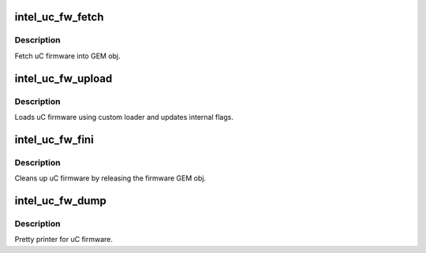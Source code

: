 .. -*- coding: utf-8; mode: rst -*-
.. src-file: drivers/gpu/drm/i915/intel_uc_fw.c

.. _`intel_uc_fw_fetch`:

intel_uc_fw_fetch
=================

.. c:function:: void intel_uc_fw_fetch(struct drm_i915_private *dev_priv, struct intel_uc_fw *uc_fw)

    fetch uC firmware

    :param struct drm_i915_private \*dev_priv:
        device private

    :param struct intel_uc_fw \*uc_fw:
        uC firmware

.. _`intel_uc_fw_fetch.description`:

Description
-----------

Fetch uC firmware into GEM obj.

.. _`intel_uc_fw_upload`:

intel_uc_fw_upload
==================

.. c:function:: int intel_uc_fw_upload(struct intel_uc_fw *uc_fw, int (*xfer)(struct intel_uc_fw *uc_fw, struct i915_vma *vma))

    load uC firmware using custom loader

    :param struct intel_uc_fw \*uc_fw:
        uC firmware

    :param int (\*xfer)(struct intel_uc_fw \*uc_fw, struct i915_vma \*vma):
        *undescribed*

.. _`intel_uc_fw_upload.description`:

Description
-----------

Loads uC firmware using custom loader and updates internal flags.

.. _`intel_uc_fw_fini`:

intel_uc_fw_fini
================

.. c:function:: void intel_uc_fw_fini(struct intel_uc_fw *uc_fw)

    cleanup uC firmware

    :param struct intel_uc_fw \*uc_fw:
        uC firmware

.. _`intel_uc_fw_fini.description`:

Description
-----------

Cleans up uC firmware by releasing the firmware GEM obj.

.. _`intel_uc_fw_dump`:

intel_uc_fw_dump
================

.. c:function:: void intel_uc_fw_dump(struct intel_uc_fw *uc_fw, struct drm_printer *p)

    dump information about uC firmware

    :param struct intel_uc_fw \*uc_fw:
        uC firmware

    :param struct drm_printer \*p:
        the \ :c:type:`struct drm_printer <drm_printer>`\ 

.. _`intel_uc_fw_dump.description`:

Description
-----------

Pretty printer for uC firmware.

.. This file was automatic generated / don't edit.

